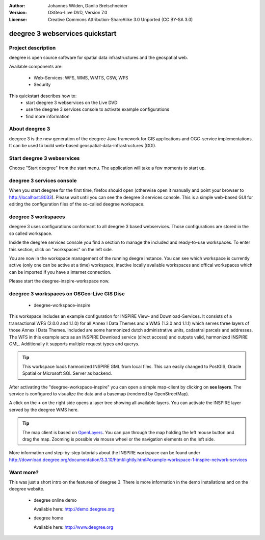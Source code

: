 :Author: Johannes Wilden, Danilo Bretschneider
:Version: OSGeo-Live DVD, Version 7.0
:License: Creative Commons Attribution-ShareAlike 3.0 Unported  (CC BY-SA 3.0)

.. image:: ../../images/project_logos/logo-deegree.png
  :scale: 100 %
  :alt: project logo
  :align: right
  :target: http://www.deegree.org

********************************************************************************
deegree 3 webservices quickstart 
********************************************************************************


Project description
================================================================================

deegree is open source software for spatial data infrastructures and the 
geospatial web.

Available components are:
 
  * Web-Services: WFS, WMS, WMTS, CSW, WPS
  * Security


This quickstart describes how to:
   * start deegree 3 webservices on the Live DVD
   * use the deegree 3 services console to activate example configurations
   * find more information


About deegree 3
================================================================================

deegree 3 is the new generation of the deegree Java framework for GIS 
applications and OGC-service implementations.
It can be used to build web-based geospatial-data-infrastructures (GDI).


Start deegree 3 webservices
================================================================================

Choose "Start deegree" from the start menu.
The application will take a few moments to start up.


deegree 3 services console
================================================================================

When you start deegree for the first time, firefox should open (otherwise open 
it manually and point your browser to http://localhost:8033). Please wait until 
you can see the deegree 3 services console. 
This is a simple web-based GUI for editing the configuration files of the 
so-called deegree workspace.


deegree 3 workspaces
================================================================================

deegree 3 uses configurations conformant to all deegree 3 based webservices. 
Those configurations are stored in the so called workspace.

Inside the deegree services console you find a section to manage the included 
and ready-to-use workspaces.
To enter this section, click on "workspaces" on the left side.

You are now in the workspace management of the running deegre instance.
You can see which workspace is currently active (only one can be active at a 
time) workspace, inactive locally available workspaces and offical workspaces 
which can be imported if you have a internet connection.

Please start the deegree-inspire-workspace now.


deegree 3 workspaces on OSGeo-Live GIS Disc
================================================================================

  * deegree-workspace-inspire

This workspace includes an example configuration for INSPIRE View- and 
Download-Services.
It consists of a transactional WFS (2.0.0 and 1.1.0) for all Annex I Data Themes
and a WMS (1.3.0 and 1.1.1) which serves three layers of those Annex I Data 
Themes.
Included are some harmonized dutch administrative units, cadastral parcels and 
addresses.
The WFS in this example acts as an INSPIRE Download service (direct access) and 
outputs valid, harmonized INSPIRE GML.
Additionally it supports multiple request types and querys.

.. tip::
   This workspace loads harmonized INSPIRE GML from local files.
   This can easily changed to PostGIS, Oracle Spatial or Microsoft SQL Server as 
   backend.

After activating the "deegree-workspace-inspire" you can open a simple 
map-client by clicking on **see layers**.
The service is configured to visualize the data and a basemap (rendered by 
OpenStreetMap).

A click on the **+** on the right side opens a layer tree showing all available 
layers. You can activate the INSPIRE layer served by the deegree WMS here.

.. tip::
   The map client is based on `OpenLayers <http://openlayers.org/>`_. 
   You can pan through the map holding the left mouse button and drag the map.
   Zooming is possible via mouse wheel or the navigation elements on the left side.

More information and step-by-step tutorials about the INSPIRE workspace can be 
found under http://download.deegree.org/documentation/3.3.10/html/lightly.html#example-workspace-1-inspire-network-services


Want more?
================================================================================

This was just a short intro on the features of deegree 3. 
There is more information in the demo installations and on the deegree website.

  * deegree online demo

    Available here: http://demo.deegree.org

  * deegree home

    Available here: http://www.deegree.org
